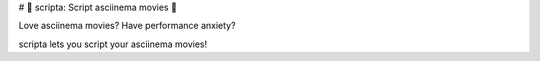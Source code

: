 # 🎦 scripta: Script asciinema movies 🎦

Love asciinema movies? Have performance anxiety?

scripta lets you script your asciinema movies!
